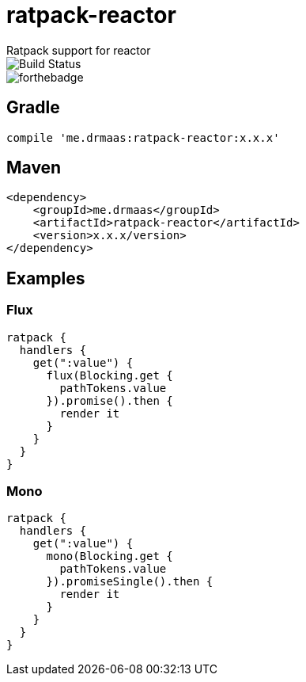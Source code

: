 = ratpack-reactor
Ratpack support for reactor

image::https://travis-ci.org/drmaas/ratpack-reactor.svg?branch=master["Build Status", https://travis-ci.org/drmaas/ratpack-reactor]

image::https://forthebadge.com/images/badges/uses-badges.svg["forthebadge", https://forthebadge.com]

== Gradle
```
compile 'me.drmaas:ratpack-reactor:x.x.x'
```

== Maven
```
<dependency>
    <groupId>me.drmaas</groupId>
    <artifactId>ratpack-reactor</artifactId>
    <version>x.x.x/version>
</dependency>
```

== Examples

=== Flux
```
ratpack {
  handlers {
    get(":value") {
      flux(Blocking.get {
        pathTokens.value
      }).promise().then {
        render it
      }
    }
  }
}
```

=== Mono
```
ratpack {
  handlers {
    get(":value") {
      mono(Blocking.get {
        pathTokens.value
      }).promiseSingle().then {
        render it
      }
    }
  }
}
```
